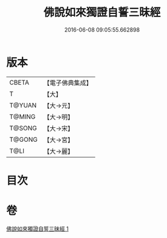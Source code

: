 #+TITLE: 佛說如來獨證自誓三昧經 
#+DATE: 2016-06-08 09:05:55.662898

* 版本
 |     CBETA|【電子佛典集成】|
 |         T|【大】     |
 |    T@YUAN|【大→元】   |
 |    T@MING|【大→明】   |
 |    T@SONG|【大→宋】   |
 |    T@GONG|【大→宮】   |
 |      T@LI|【大→麗】   |

* 目次

* 卷
[[file:KR6i0260_001.txt][佛說如來獨證自誓三昧經 1]]

